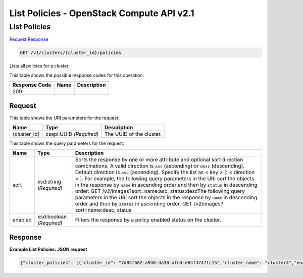 =============================================================================
List Policies -  OpenStack Compute API v2.1
=============================================================================

List Policies
~~~~~~~~~~~~~~~~~~~~~~~~~

`Request <GET_list_policies_v1_clusters_cluster_id_policies.rst#request>`__
`Response <GET_list_policies_v1_clusters_cluster_id_policies.rst#response>`__

.. code-block:: javascript

    GET /v1/clusters/{cluster_id}/policies

Lists all policies for a cluster.



This table shows the possible response codes for this operation:


+--------------------------+-------------------------+-------------------------+
|Response Code             |Name                     |Description              |
+==========================+=========================+=========================+
|200                       |                         |                         |
+--------------------------+-------------------------+-------------------------+


Request
^^^^^^^^^^^^^^^^^

This table shows the URI parameters for the request:

+--------------------------+-------------------------+-------------------------+
|Name                      |Type                     |Description              |
+==========================+=========================+=========================+
|{cluster_id}              |csapi:UUID *(Required)*  |The UUID of the cluster. |
+--------------------------+-------------------------+-------------------------+



This table shows the query parameters for the request:

+-------------------------+------------------------+---------------------------+
|Name                     |Type                    |Description                |
+=========================+========================+===========================+
|sort                     |xsd:string *(Required)* |Sorts the response by one  |
|                         |                        |or more attribute and      |
|                         |                        |optional sort direction    |
|                         |                        |combinations. A valid      |
|                         |                        |direction is ``asc``       |
|                         |                        |(ascending) or ``desc``    |
|                         |                        |(descending). Default      |
|                         |                        |direction is ``asc``       |
|                         |                        |(ascending). Specify the   |
|                         |                        |list as < key > [: <       |
|                         |                        |direction > ]. For         |
|                         |                        |example, the following     |
|                         |                        |query parameters in the    |
|                         |                        |URI sort the objects in    |
|                         |                        |the response by ``name``   |
|                         |                        |in ascending order and     |
|                         |                        |then by ``status`` in      |
|                         |                        |descending order: GET      |
|                         |                        |/v2/images?sort=name:asc,  |
|                         |                        |status:descThe following   |
|                         |                        |query parameters in the    |
|                         |                        |URI sort the objects in    |
|                         |                        |the response by ``name``   |
|                         |                        |in descending order and    |
|                         |                        |then by ``status`` in      |
|                         |                        |ascending order. GET       |
|                         |                        |/v2/images?sort=name:desc, |
|                         |                        |status                     |
+-------------------------+------------------------+---------------------------+
|enabled                  |xsd:boolean *(Required)*|Filters the response by a  |
|                         |                        |policy enabled status on   |
|                         |                        |the cluster.               |
+-------------------------+------------------------+---------------------------+







Response
^^^^^^^^^^^^^^^^^^





**Example List Policies: JSON request**


.. code::

    {"cluster_policies": [{"cluster_id": "7d85f602-a948-4a30-afd4-e84f47471c15","cluster_name": "cluster4","enabled": true,"id": "06be3a1f-b238-4a96-a737-ceec5714087e","policy_id": "714fe676-a08f-4196-b7af-61d52eeded15","policy_name": "dp01","policy_type": "senlin.policy.deletion-1.0"},{"cluster_id": "7d85f602-a948-4a30-afd4-e84f47471c15","cluster_name": "cluster4","enabled": true,"id": "abddc45e-ac31-4f90-93cc-db55a7d8dd6d","policy_id": "e026e09f-a3e9-4dad-a1b9-d7ba316026a1","policy_name": "sp1","policy_type": "senlin.policy.scaling-1.0"}]}

